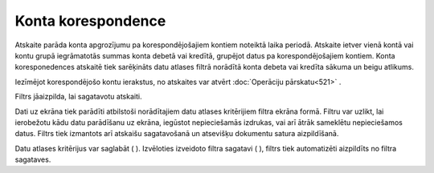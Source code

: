 .. 523 Konta korespondence*********************** 


Atskaite parāda konta apgrozījumu pa korespondējošajiem kontiem
noteiktā laika periodā. Atskaite ietver vienā kontā vai kontu grupā
iegrāmatotās summas konta debetā vai kredītā, grupējot datus pa
korespondējošajiem kontiem. Konta koresponedences atskaitē tiek
sarēķināts datu atlases filtrā norādītā konta debeta vai kredīta
sākuma un beigu atlikums.

|images_ozols/24950.png| Iezīmējot korespondējošo kontu ierakstus, no
atskaites var atvērt :doc:`Operāciju pārskatu<521>` .



Filtrs jāaizpilda, lai sagatavotu atskaiti.

Dati uz ekrāna tiek parādīti atbilstoši norādītajiem datu atlases
kritērijiem filtra ekrāna formā. Filtru var uzlikt, lai ierobežotu
kādu datu parādīšanu uz ekrāna, iegūstot nepieciešamās izdrukas, vai
arī ātrāk sameklētu nepieciešamos datus. Filtrs tiek izmantots arī
atskaišu sagatavošanā un atsevišķu dokumentu satura aizpildīšanā.

Datu atlases kritērijus var saglabāt ( |images_ozols/24938.png| ).
Izvēloties izveidoto filtra sagatavi ( |images_ozols/24943.png| ),
filtrs tiek automatizēti aizpildīts no filtra sagataves.

.. |images_ozols/24950.png| image:: images_ozols/24950.png
    :scale: 100%

.. |images_ozols/24938.png| image:: images_ozols/24938.png
    :scale: 100%

.. |images_ozols/24943.png| image:: images_ozols/24943.png
    :scale: 100%

 